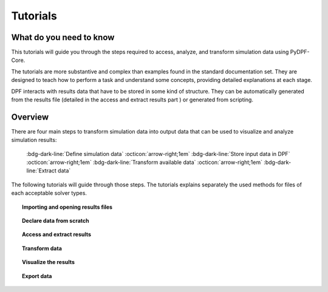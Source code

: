 .. _ref_tutorials_index:

Tutorials
---------

What do you need to know
++++++++++++++++++++++++

This tutorials will guide you through the steps required to access, analyze,
and transform simulation data using  PyDPF-Core.

The tutorials are more substantive and complex than examples found in the standard
documentation set. They are designed to teach how to perform a task and understand
some concepts, providing detailed explanations at each stage.

DPF interacts with results data that have to be stored in some kind  of structure.
They can be automatically generated from the results file (detailed in the access
and extract results part ) or generated from scripting.

Overview
++++++++

There are four main steps to transform simulation data into output data that can
be used to visualize and analyze simulation results:

    :bdg-dark-line:`Define simulation data` :octicon:`arrow-right;1em` :bdg-dark-line:`Store input data in DPF` :octicon:`arrow-right;1em` :bdg-dark-line:`Transform available data` :octicon:`arrow-right;1em` :bdg-dark-line:`Extract data`

The following tutorials will guide through those steps. The tutorials explains separately
the used methods for files of each acceptable solver types.


.. topic:: Importing and opening results files


    .. grid:: 3

        .. grid-item-card:: I have one file
           :link: ref_tutorials_model
           :link-type: ref
           :text-align: center

           Import and open a single result file with PyDPF-Core.

        .. grid-item-card:: I have more than one file
           :link: ref_tutorials_model
           :link-type: ref
           :text-align: center

           Import and open multiple result files to be used in the same
           post-processing operation.

        .. grid-item-card:: I don’t know my file(s) type(s)
           :link: ref_tutorials_model
           :link-type: ref
           :text-align: center

           The result file extension key is unknown by the user.

.. topic:: Declare data from scratch


    .. grid:: 3

        .. grid-item-card:: Creating your own storage structures
           :link: ref_tutorials_model
           :link-type: ref
           :text-align: center

           Create a field, fields container, mesh ... from scratch.

.. topic::  Access and extract results


    .. grid:: 3

        .. grid-item-card:: Narrow down data
           :link: ref_tutorials_model
           :link-type: ref
           :text-align: center

           Scope the data by subsets of time (time sets, time steps.. )
           or space (nodes, elements... ).

        .. grid-item-card:: Extract and explore results data
           :link: ref_tutorials_model
           :link-type: ref
           :text-align: center

           Get the available results data, results information ...

        .. grid-item-card:: Extract and explore results metadata
           :link: ref_tutorials_model
           :link-type: ref
           :text-align: center

           Get the available results metadata (meshed region, mesh info... )
           and explore the mesh.

.. topic::  Transform data

    .. grid:: 3

        .. grid-item-card:: Using operators
           :link: ref_tutorials_model
           :link-type: ref
           :text-align: center

           Read, manipulate, analyse the results data using PyDPF-Core operators.

        .. grid-item-card:: Create an workflow
           :link: ref_tutorials_model
           :link-type: ref
           :text-align: center

           Create more complex operations and customizable results,
           by chaining operators together to create workflows.

.. topic::  Visualize the results


    .. grid:: 3

        .. grid-item-card:: Plotting
           :link: ref_tutorials_model
           :link-type: ref
           :text-align: center

           Plotting methods for generating 3D plots of Ansys models directly from Python

        .. grid-item-card:: Animations
           :link: ref_tutorials_model
           :link-type: ref
           :text-align: center

           Animate the results over their evolution during the analysis

.. topic:: Export data


    .. grid:: 3

        .. grid-item-card:: Serialization
           :link: ref_tutorials_model
           :link-type: ref
           :text-align: center
